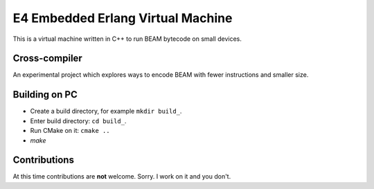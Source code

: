 E4 Embedded Erlang Virtual Machine
==================================

This is a virtual machine written in C++ to run BEAM bytecode on small devices.

Cross-compiler
--------------

An experimental project which explores ways to encode BEAM with fewer
instructions and smaller size.

Building on PC
--------------

* Create a build directory, for example ``mkdir build_``.
* Enter build directory: ``cd build_``.
* Run CMake on it: ``cmake ..``
* `make`

Contributions
-------------

At this time contributions are **not** welcome. Sorry.
I work on it and you don't.
